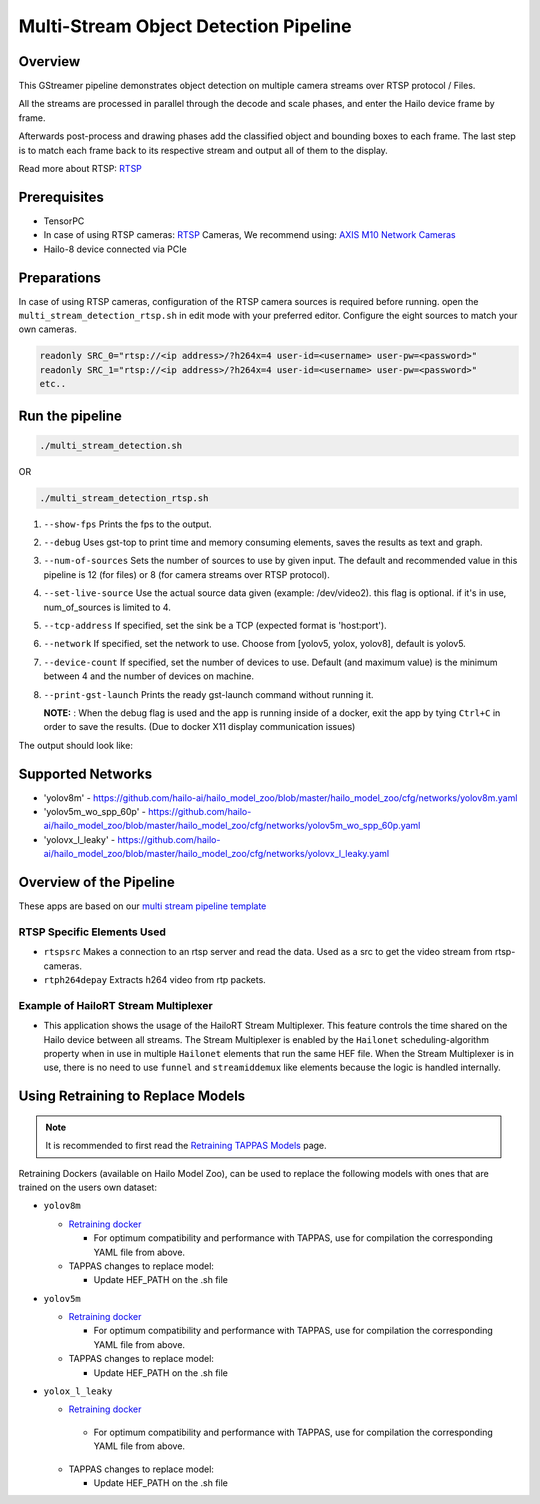 
Multi-Stream Object Detection Pipeline
======================================

Overview
--------

This GStreamer pipeline demonstrates object detection on multiple camera streams over RTSP protocol / Files.

All the streams are processed in parallel through the decode and scale phases, and enter the Hailo device frame by frame.

Afterwards post-process and drawing phases add the classified object and bounding boxes to each frame. \
The last step is to match each frame back to its respective stream and output all of them to the display.

Read more about RTSP: `RTSP <../../../../../docs/terminology.rst#real-time-streaming-protocol-rtsp>`_

Prerequisites
-------------


* TensorPC
* In case of using RTSP cameras: `RTSP <../../../../../docs/terminology.rst#real-time-streaming-protocol-rtsp>`_ Cameras, We recommend using: `AXIS M10 Network Cameras <https://www.axis.com/products/axis-m1045-lw>`_
* Hailo-8 device connected via PCIe

Preparations
------------

In case of using RTSP cameras, configuration of the RTSP camera sources is required before running.
open the ``multi_stream_detection_rtsp.sh`` in edit mode with your preferred editor.
Configure the eight sources to match your own cameras.

.. code-block:: sh

   readonly SRC_0="rtsp://<ip address>/?h264x=4 user-id=<username> user-pw=<password>"
   readonly SRC_1="rtsp://<ip address>/?h264x=4 user-id=<username> user-pw=<password>"
   etc..

Run the pipeline
----------------

.. code-block:: sh

   ./multi_stream_detection.sh

OR

.. code-block:: sh

   ./multi_stream_detection_rtsp.sh


#. ``--show-fps`` Prints the fps to the output.
#. ``--debug`` Uses gst-top to print time and memory consuming elements, saves the results as text and graph.
#. ``--num-of-sources`` Sets the number of sources to use by given input. The default and recommended value in this pipeline is 12 (for files) or 8 (for camera streams over RTSP protocol).
#. ``--set-live-source`` Use the actual source data given (example: /dev/video2). this flag is optional. if it's in use, num_of_sources is limited to 4.
#. ``--tcp-address`` If specified, set the sink be a TCP (expected format is 'host:port').
#. ``--network`` If specified, set the network to use. Choose from [yolov5, yolox, yolov8], default is yolov5.
#. ``--device-count`` If specified, set the number of devices to use. Default (and maximum value) is the minimum between 4 and the number of devices on machine.
#. ``--print-gst-launch`` Prints the ready gst-launch command without running it.


   **NOTE:** : When the debug flag is used and the app is running inside of a docker, exit the app by tying ``Ctrl+C`` in order to save the results. (Due to docker X11 display communication issues)


The output should look like:


.. image:: readme_resources/example.jpg
   :width: 300px 
   :height: 250px


Supported Networks
------------------


* 'yolov8m' - https://github.com/hailo-ai/hailo_model_zoo/blob/master/hailo_model_zoo/cfg/networks/yolov8m.yaml
* 'yolov5m_wo_spp_60p' - https://github.com/hailo-ai/hailo_model_zoo/blob/master/hailo_model_zoo/cfg/networks/yolov5m_wo_spp_60p.yaml
* 'yolovx_l_leaky' - https://github.com/hailo-ai/hailo_model_zoo/blob/master/hailo_model_zoo/cfg/networks/yolovx_l_leaky.yaml

Overview of the Pipeline
------------------------

These apps are based on our `multi stream pipeline template <../../../../../docs/pipelines/multi_stream.rst>`_

RTSP Specific Elements Used
^^^^^^^^^^^^^^^^^^^^^^^^^^^


* ``rtspsrc`` Makes a connection to an rtsp server and read the data. Used as a src to get the video stream from rtsp-cameras.
* ``rtph264depay`` Extracts h264 video from rtp packets.


Example of HailoRT Stream Multiplexer 
^^^^^^^^^^^^^^^^^^^^^^^^^^^^^^^^^^^^^


* This application shows the usage of the HailoRT Stream Multiplexer. This feature controls the time shared on the Hailo device between all streams. The Stream Multiplexer is enabled by the ``Hailonet`` scheduling-algorithm property when in use in multiple ``Hailonet`` elements that run the same HEF file. When the Stream Multiplexer is in use, there is no need to use ``funnel`` and ``streamiddemux`` like elements because the logic is handled internally.

Using Retraining to Replace Models
----------------------------------

.. note:: It is recommended to first read the `Retraining TAPPAS Models <../../../../../docs/write_your_own_application/retraining-tappas-models.rst>`_ page. 

Retraining Dockers (available on Hailo Model Zoo), can be used to replace the following models with ones
that are trained on the users own dataset:

- ``yolov8m``
  
  - `Retraining docker <https://github.com/hailo-ai/hailo_model_zoo/tree/master/training/yolov8>`_

    - For optimum compatibility and performance with TAPPAS, use for compilation the corresponding YAML file from above.
  - TAPPAS changes to replace model:

    - Update HEF_PATH on the .sh file

- ``yolov5m``
  
  - `Retraining docker <https://github.com/hailo-ai/hailo_model_zoo/tree/master/training/yolov5>`_

    - For optimum compatibility and performance with TAPPAS, use for compilation the corresponding YAML file from above.
  - TAPPAS changes to replace model:

    - Update HEF_PATH on the .sh file

- ``yolox_l_leaky``

  - `Retraining docker <https://github.com/hailo-ai/hailo_model_zoo/tree/master/training/yolovx>`_

   - For optimum compatibility and performance with TAPPAS, use for compilation the corresponding YAML file from above.
  - TAPPAS changes to replace model:

    - Update HEF_PATH on the .sh file
